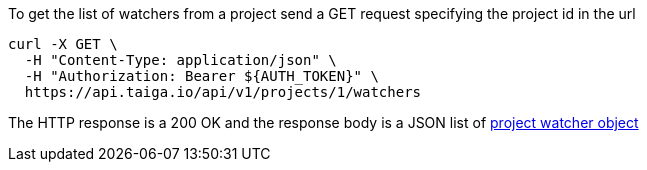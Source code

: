 To get the list of watchers from a project send a GET request specifying the project id in the url

[source,bash]
----
curl -X GET \
  -H "Content-Type: application/json" \
  -H "Authorization: Bearer ${AUTH_TOKEN}" \
  https://api.taiga.io/api/v1/projects/1/watchers
----

The HTTP response is a 200 OK and the response body is a JSON list of link:#object-project-watcher-detail[project watcher object]
